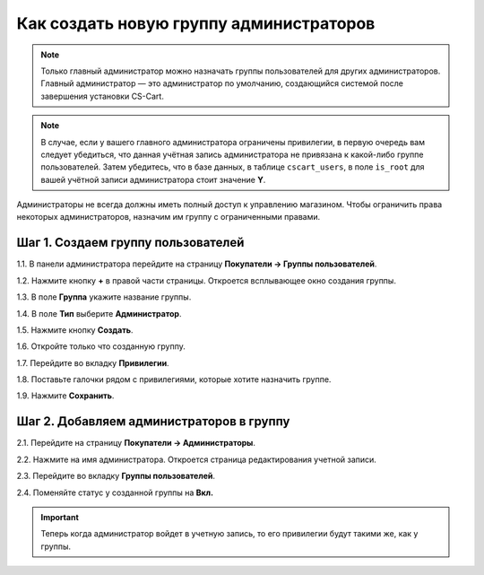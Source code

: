 ****************************************
Как создать новую группу администраторов
****************************************

.. note::

    Только главный администратор можно назначать группы пользователей для других администраторов. Главный администратор — это администратор по умолчанию, создающийся системой после завершения установки CS-Cart.

.. note::

    В случае, если у вашего главного администратора ограничены привилегии, в первую очередь вам следует убедиться, что данная учётная запись администратора не привязана к какой-либо группе пользователей. Затем убедитесь, что в базе данных, в таблице ``cscart_users``, в поле ``is_root`` для вашей учётной записи администратора стоит значение **Y**.

Администраторы не всегда должны иметь полный доступ к управлению магазином. Чтобы ограничить права некоторых администраторов, назначим им группу с ограниченными правами.

===================================
Шаг 1. Создаем группу пользователей
===================================

1.1. В панели администратора перейдите на страницу **Покупатели → Группы пользователей**.

1.2. Нажмите кнопку **+** в правой части страницы. Откроется всплывающее окно создания группы.

1.3. В поле **Группа** укажите название группы.

1.4. В поле **Тип** выберите **Администратор**.

1.5. Нажмите кнопку **Создать**.

.. image:: img/admin_group.png
    :align: center
    :alt: Укажите название и тип новой группы.

1.6. Откройте только что созданную группу.

1.7. Перейдите во вкладку **Привилегии**. 

1.8. Поставьте галочки рядом с привилегиями, которые хотите назначить группе.

1.9. Нажмите **Сохранить**.

.. image:: img/admin_privileges.png
    :align: center
    :alt: Задаем привилегии для группы администраторов в CS-Cart.

=========================================
Шаг 2. Добавляем администраторов в группу
=========================================

2.1. Перейдите на страницу **Покупатели → Администраторы**.

2.2. Нажмите на имя администратора. Откроется страница редактирования учетной записи.

2.3. Перейдите во вкладку **Группы пользователей**. 

2.4. Поменяйте статус у созданной группы на **Вкл.**

.. important::

    Теперь когда администратор войдет в учетную запись, то его привилегии будут такими же, как у группы.
